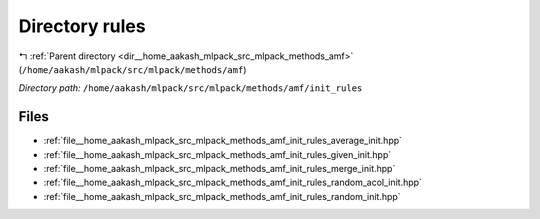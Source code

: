.. _dir__home_aakash_mlpack_src_mlpack_methods_amf_init_rules:


Directory rules
===============


|exhale_lsh| :ref:`Parent directory <dir__home_aakash_mlpack_src_mlpack_methods_amf>` (``/home/aakash/mlpack/src/mlpack/methods/amf``)

.. |exhale_lsh| unicode:: U+021B0 .. UPWARDS ARROW WITH TIP LEFTWARDS

*Directory path:* ``/home/aakash/mlpack/src/mlpack/methods/amf/init_rules``


Files
-----

- :ref:`file__home_aakash_mlpack_src_mlpack_methods_amf_init_rules_average_init.hpp`
- :ref:`file__home_aakash_mlpack_src_mlpack_methods_amf_init_rules_given_init.hpp`
- :ref:`file__home_aakash_mlpack_src_mlpack_methods_amf_init_rules_merge_init.hpp`
- :ref:`file__home_aakash_mlpack_src_mlpack_methods_amf_init_rules_random_acol_init.hpp`
- :ref:`file__home_aakash_mlpack_src_mlpack_methods_amf_init_rules_random_init.hpp`


